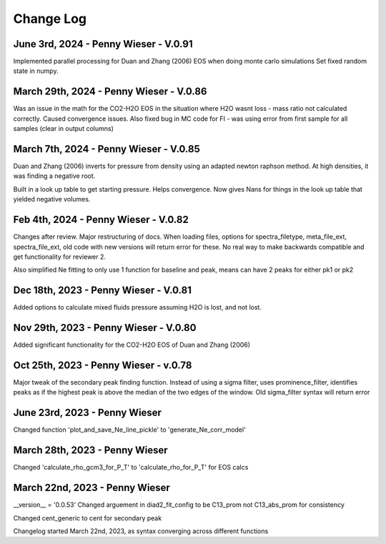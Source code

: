 
================
Change Log
================

June 3rd, 2024 - Penny Wieser - V.0.91
-------------------------------------------
Implemented parallel processing for Duan and Zhang (2006) EOS when doing monte carlo simulations
Set fixed random state in numpy.



March 29th, 2024 - Penny Wieser - V.0.86
-------------------------------------------
Was an issue in the math for the CO2-H2O EOS in the situation where H2O wasnt loss - mass ratio not calculated correctly. Caused convergence issues.
Also fixed bug in MC code for FI - was using error from first sample for all samples (clear in output columns)


March 7th, 2024 - Penny Wieser - V.0.85
-------------------------------------------

Duan and Zhang (2006) inverts for pressure from density using an adapted newton raphson method. At high densities, it was finding a negative root.

Built in a look up table to get starting pressure. Helps convergence. Now gives Nans for things in the look up table that yielded negative volumes.

Feb 4th, 2024 - Penny Wieser - V.0.82
-------------------------------------------
Changes after review. Major restructuring of docs.
When loading files, options for spectra_filetype, meta_file_ext, spectra_file_ext, old code with new versions will return error for these.
No real way to make backwards compatible and get functionality for reviewer 2.

Also simplified Ne fitting to only use 1 function for baseline and peak, means can have 2 peaks for either pk1 or pk2

Dec 18th, 2023 - Penny Wieser - V.0.81
-------------------------------------------
Added options to calculate mixed fluids pressure assuming H2O is lost, and not lost.


Nov 29th, 2023 - Penny Wieser - V.0.80
-------------------------------------------
Added significant functionality for the CO2-H2O EOS of Duan and Zhang (2006)


Oct 25th, 2023 - Penny Wieser - v.0.78
-----------------------------
Major tweak of the secondary peak finding function. Instead of using a sigma filter, uses prominence_filter,
identifies peaks as if the highest peak is above the median of the two edges of the window.
Old sigma_filter syntax will return error


June 23rd, 2023 - Penny Wieser
-----------------------------------
Changed function 'plot_and_save_Ne_line_pickle' to 'generate_Ne_corr_model'

March 28th, 2023 - Penny Wieser
------------------------------------
Changed 'calculate_rho_gcm3_for_P_T' to 'calculate_rho_for_P_T' for EOS calcs

March 22nd, 2023 - Penny Wieser
-------------------------------------
__version__ = '0.0.53'
Changed arguement in diad2_fit_config to be C13_prom not C13_abs_prom for consistency

Changed cent_generic to cent for secondary peak

Changelog started March 22nd, 2023, as syntax converging across different functions
